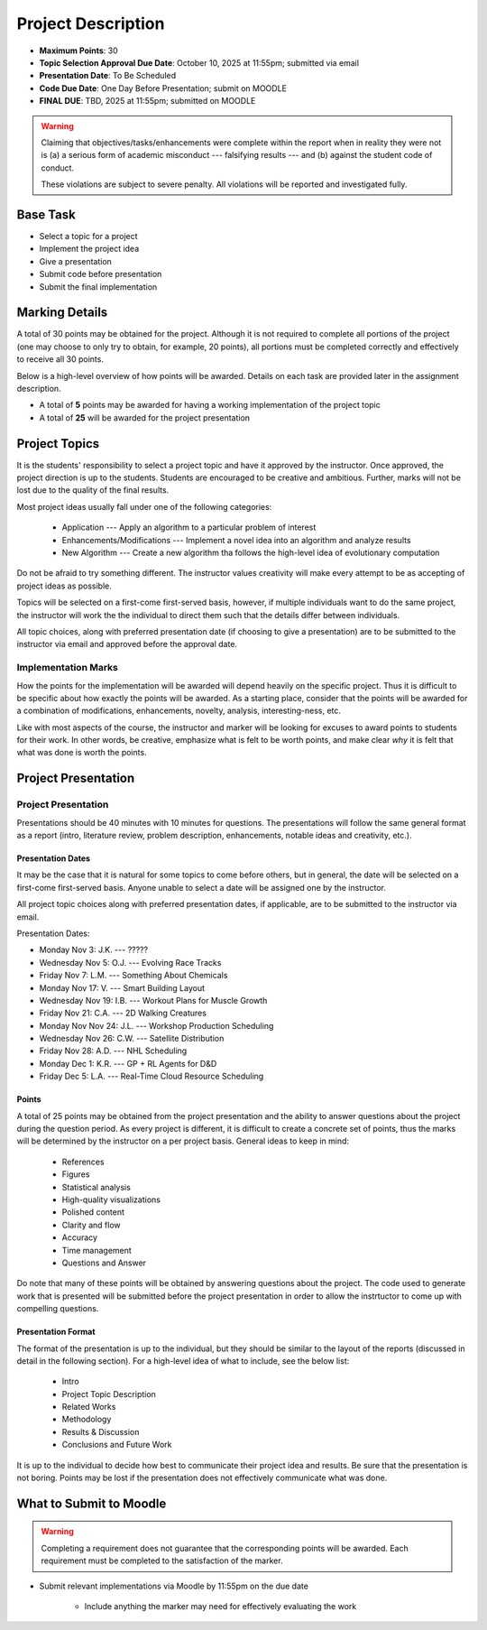 *******************
Project Description
*******************

* **Maximum Points**: 30
* **Topic Selection Approval Due Date**: October 10, 2025 at 11:55pm; submitted via email
* **Presentation Date**: To Be Scheduled
* **Code Due Date**: One Day Before Presentation; submit on MOODLE
* **FINAL DUE**: TBD, 2025 at 11:55pm; submitted on MOODLE

.. warning::

    Claiming that objectives/tasks/enhancements were complete within the report when in reality they were not is (a) a
    serious form of academic misconduct --- falsifying results --- and (b) against the student code of conduct.

    These violations are subject to severe penalty. All violations will be reported and investigated fully.



Base Task
=========

* Select a topic for a project
* Implement the project idea
* Give a presentation
* Submit code before presentation
* Submit the final implementation



Marking Details
===============

A total of 30 points may be obtained for the project. Although it is not required to complete all portions of the
project (one may choose to only try to obtain, for example, 20 points), all portions must be completed correctly and
effectively to receive all 30 points.

Below is a high-level overview of how points will be awarded. Details on each task are provided later in the assignment
description.

* A total of **5** points may be awarded for having a working implementation of the project topic

* A total of **25** will be awarded for the project presentation



Project Topics
==============

It is the students' responsibility to select a project topic and have it approved by the instructor. Once approved, the
project direction is up to the students. Students are encouraged to be creative and ambitious. Further, marks will not
be lost due to the quality of the final results.

Most project ideas usually fall under one of the following categories:

    * Application --- Apply an algorithm to a particular problem of interest
    * Enhancements/Modifications --- Implement a novel idea into an algorithm and analyze results
    * New Algorithm --- Create a new algorithm tha follows the high-level idea of evolutionary computation


Do not be afraid to try something different. The instructor values creativity will make every attempt to be as accepting
of project ideas as possible.

Topics will be selected on a first-come first-served basis, however, if multiple individuals want to do the same
project, the instructor will work the the individual to direct them such that the details differ between individuals.

All topic choices, along with preferred presentation date (if choosing to give a presentation) are to be submitted to
the instructor via email and approved before the approval date.


Implementation Marks
--------------------

How the points for the implementation will be awarded will depend heavily on the specific project. Thus it is difficult
to be specific about how exactly the points will be awarded. As a starting place, consider that the points will be
awarded for a combination of modifications, enhancements, novelty, analysis, interesting-ness, etc.

Like with most aspects of the course, the instructor and marker will be looking for excuses to award points to students
for their work. In other words, be creative, emphasize what is felt to be worth points, and make clear *why* it is felt
that what was done is worth the points.



Project Presentation
=====================

Project Presentation
--------------------

Presentations should be 40 minutes with 10 minutes for questions. The presentations will follow the same general format
as a report (intro, literature review, problem description, enhancements, notable ideas and creativity, etc.).


Presentation Dates
^^^^^^^^^^^^^^^^^^

It may be the case that it is natural for some topics to come before others, but in general, the date will be selected
on a first-come first-served basis. Anyone unable to select a date will be assigned one by the instructor.

All project topic choices along with preferred presentation dates, if applicable, are to be submitted to the instructor
via email.

Presentation Dates:

* Monday Nov 3: J.K. --- ?????
* Wednesday Nov 5: O.J. --- Evolving Race Tracks
* Friday Nov 7: L.M. --- Something About Chemicals
* Monday Nov 17: V. --- Smart Building Layout
* Wednesday Nov 19: I.B. --- Workout Plans for Muscle Growth
* Friday Nov 21: C.A. --- 2D Walking Creatures
* Monday Nov Nov 24: J.L. --- Workshop Production Scheduling
* Wednesday Nov 26: C.W. --- Satellite Distribution
* Friday Nov 28: A.D. --- NHL Scheduling
* Monday Dec 1: K.R. --- GP + RL Agents for D&D
* Friday Dec 5: L.A. --- Real-Time Cloud Resource Scheduling

Points
^^^^^^

A total of 25 points may be obtained from the project presentation and the ability to answer questions about the
project during the question period. As every project is different, it is difficult to create a concrete set of points,
thus the marks will be determined by the instructor on a per project basis. General ideas to keep in mind:

    * References
    * Figures
    * Statistical analysis
    * High-quality visualizations
    * Polished content
    * Clarity and flow
    * Accuracy
    * Time management
    * Questions and Answer


Do note that many of these points will be obtained by answering questions about the project. The code used to generate
work that is presented will be submitted before the project presentation in order to allow the instrtuctor to come up
with compelling questions.


Presentation Format
^^^^^^^^^^^^^^^^^^^

The format of the presentation is up to the individual, but they should be similar to the layout of the reports
(discussed in detail in the following section). For a high-level idea of what to include, see the below list:

    * Intro
    * Project Topic Description
    * Related Works
    * Methodology
    * Results & Discussion
    * Conclusions and Future Work


It is up to the individual to decide how best to communicate their project idea and results. Be sure that the
presentation is not boring. Points may be lost if the presentation does not effectively communicate what was done.



What to Submit to Moodle
========================

.. warning::

    Completing a requirement does not guarantee that the corresponding points will be awarded. Each requirement must be
    completed to the satisfaction of the marker.


* Submit relevant implementations via Moodle by 11:55pm on the due date

    * Include anything the marker may need for effectively evaluating the work

